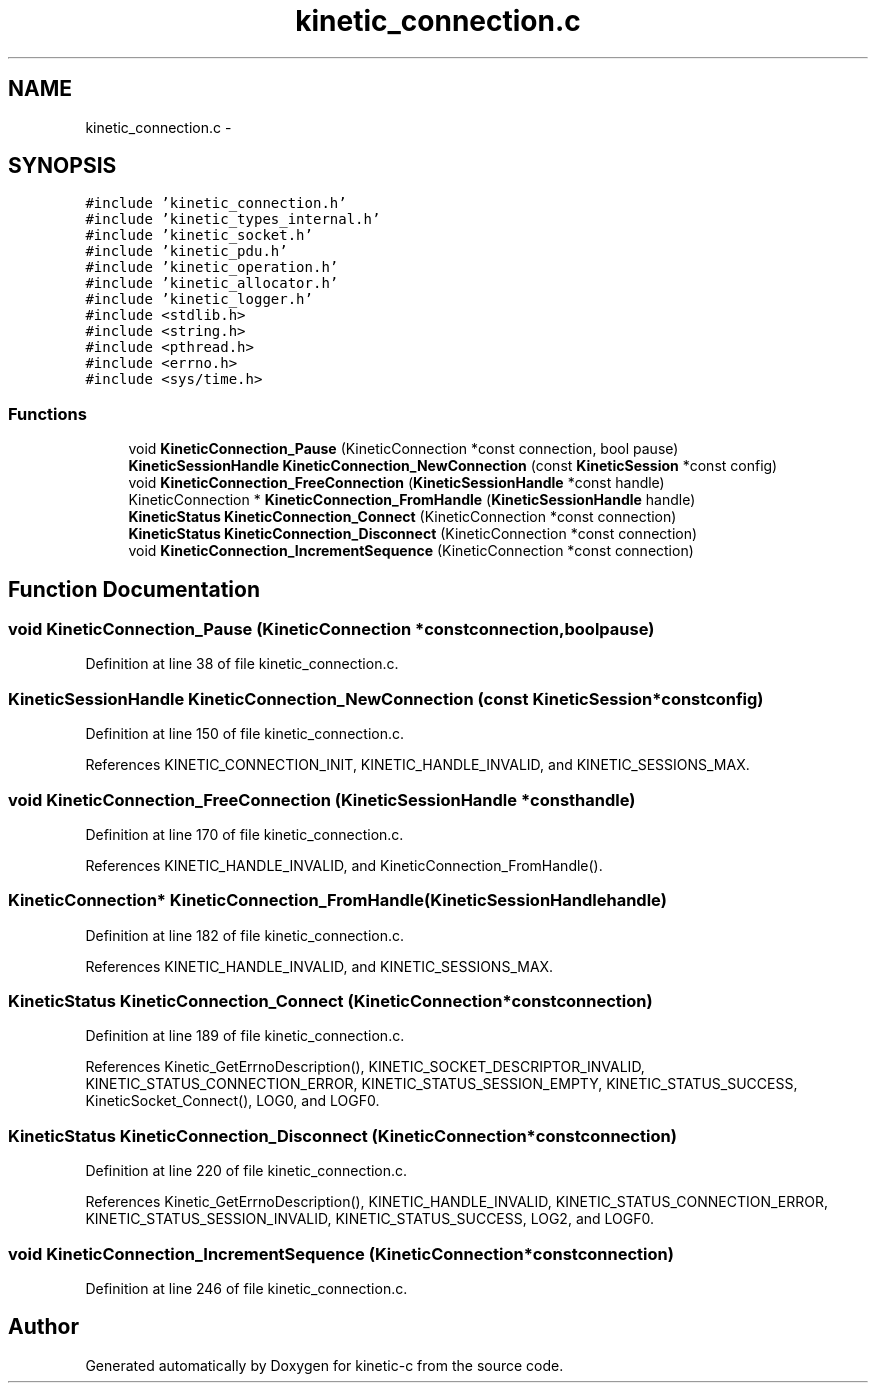 .TH "kinetic_connection.c" 3 "Wed Nov 5 2014" "Version v0.8.0" "kinetic-c" \" -*- nroff -*-
.ad l
.nh
.SH NAME
kinetic_connection.c \- 
.SH SYNOPSIS
.br
.PP
\fC#include 'kinetic_connection\&.h'\fP
.br
\fC#include 'kinetic_types_internal\&.h'\fP
.br
\fC#include 'kinetic_socket\&.h'\fP
.br
\fC#include 'kinetic_pdu\&.h'\fP
.br
\fC#include 'kinetic_operation\&.h'\fP
.br
\fC#include 'kinetic_allocator\&.h'\fP
.br
\fC#include 'kinetic_logger\&.h'\fP
.br
\fC#include <stdlib\&.h>\fP
.br
\fC#include <string\&.h>\fP
.br
\fC#include <pthread\&.h>\fP
.br
\fC#include <errno\&.h>\fP
.br
\fC#include <sys/time\&.h>\fP
.br

.SS "Functions"

.in +1c
.ti -1c
.RI "void \fBKineticConnection_Pause\fP (KineticConnection *const connection, bool pause)"
.br
.ti -1c
.RI "\fBKineticSessionHandle\fP \fBKineticConnection_NewConnection\fP (const \fBKineticSession\fP *const config)"
.br
.ti -1c
.RI "void \fBKineticConnection_FreeConnection\fP (\fBKineticSessionHandle\fP *const handle)"
.br
.ti -1c
.RI "KineticConnection * \fBKineticConnection_FromHandle\fP (\fBKineticSessionHandle\fP handle)"
.br
.ti -1c
.RI "\fBKineticStatus\fP \fBKineticConnection_Connect\fP (KineticConnection *const connection)"
.br
.ti -1c
.RI "\fBKineticStatus\fP \fBKineticConnection_Disconnect\fP (KineticConnection *const connection)"
.br
.ti -1c
.RI "void \fBKineticConnection_IncrementSequence\fP (KineticConnection *const connection)"
.br
.in -1c
.SH "Function Documentation"
.PP 
.SS "void KineticConnection_Pause (KineticConnection *constconnection, boolpause)"

.PP
Definition at line 38 of file kinetic_connection\&.c\&.
.SS "\fBKineticSessionHandle\fP KineticConnection_NewConnection (const \fBKineticSession\fP *constconfig)"

.PP
Definition at line 150 of file kinetic_connection\&.c\&.
.PP
References KINETIC_CONNECTION_INIT, KINETIC_HANDLE_INVALID, and KINETIC_SESSIONS_MAX\&.
.SS "void KineticConnection_FreeConnection (\fBKineticSessionHandle\fP *consthandle)"

.PP
Definition at line 170 of file kinetic_connection\&.c\&.
.PP
References KINETIC_HANDLE_INVALID, and KineticConnection_FromHandle()\&.
.SS "KineticConnection* KineticConnection_FromHandle (\fBKineticSessionHandle\fPhandle)"

.PP
Definition at line 182 of file kinetic_connection\&.c\&.
.PP
References KINETIC_HANDLE_INVALID, and KINETIC_SESSIONS_MAX\&.
.SS "\fBKineticStatus\fP KineticConnection_Connect (KineticConnection *constconnection)"

.PP
Definition at line 189 of file kinetic_connection\&.c\&.
.PP
References Kinetic_GetErrnoDescription(), KINETIC_SOCKET_DESCRIPTOR_INVALID, KINETIC_STATUS_CONNECTION_ERROR, KINETIC_STATUS_SESSION_EMPTY, KINETIC_STATUS_SUCCESS, KineticSocket_Connect(), LOG0, and LOGF0\&.
.SS "\fBKineticStatus\fP KineticConnection_Disconnect (KineticConnection *constconnection)"

.PP
Definition at line 220 of file kinetic_connection\&.c\&.
.PP
References Kinetic_GetErrnoDescription(), KINETIC_HANDLE_INVALID, KINETIC_STATUS_CONNECTION_ERROR, KINETIC_STATUS_SESSION_INVALID, KINETIC_STATUS_SUCCESS, LOG2, and LOGF0\&.
.SS "void KineticConnection_IncrementSequence (KineticConnection *constconnection)"

.PP
Definition at line 246 of file kinetic_connection\&.c\&.
.SH "Author"
.PP 
Generated automatically by Doxygen for kinetic-c from the source code\&.
